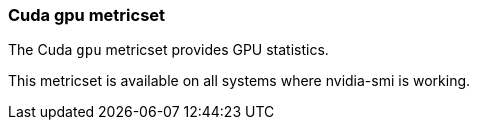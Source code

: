 === Cuda gpu metricset

The Cuda `gpu` metricset provides GPU statistics.

This metricset is available on all systems where nvidia-smi is working.
